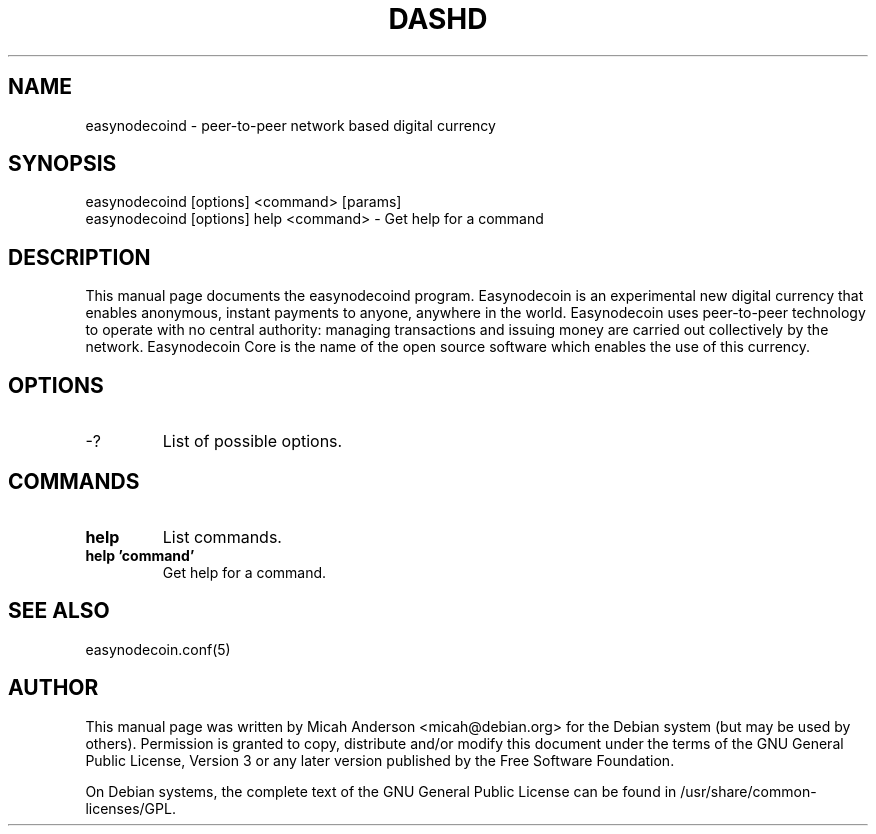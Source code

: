 .TH DASHD "1" "June 2016" "easynodecoind 0.12"
.SH NAME
easynodecoind \- peer-to-peer network based digital currency
.SH SYNOPSIS
easynodecoind [options] <command> [params]
.TP
easynodecoind [options] help <command> \- Get help for a command
.SH DESCRIPTION
This  manual page documents the easynodecoind program. Easynodecoin is an experimental new digital currency that enables anonymous, instant payments to anyone, anywhere in the world. Easynodecoin uses peer-to-peer technology to operate with no central authority: managing transactions and issuing money are carried out collectively by the network. Easynodecoin Core is the name of the open source software which enables the use of this currency.

.SH OPTIONS
.TP
\-?
List of possible options.
.SH COMMANDS
.TP
\fBhelp\fR
List commands.

.TP
\fBhelp 'command'\fR
Get help for a command.

.SH "SEE ALSO"
easynodecoin.conf(5)
.SH AUTHOR
This manual page was written by Micah Anderson <micah@debian.org> for the Debian system (but may be used by others). Permission is granted to copy, distribute and/or modify this document under the terms of the GNU General Public License, Version 3 or any later version published by the Free Software Foundation.

On Debian systems, the complete text of the GNU General Public License can be found in /usr/share/common-licenses/GPL.

